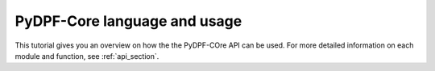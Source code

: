 .. _ref_tutorials_language_and_usage:

=============================
PyDPF-Core language and usage
=============================

This tutorial gives you an overview on how the the PyDPF-COre API can be used.
For more detailed information on each module and function, see :ref:`api_section`.





